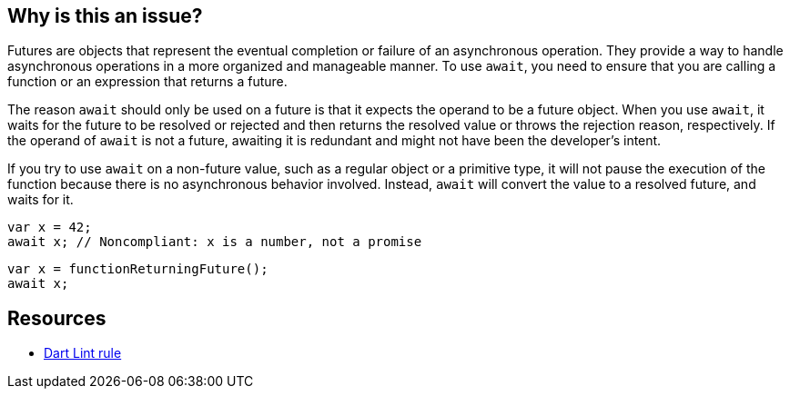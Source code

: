 == Why is this an issue?

Futures are objects that represent the eventual completion or failure of an asynchronous operation. They provide a way to handle asynchronous operations in a more organized and manageable manner. To use `await`, you need to ensure that you are calling a function or an expression that returns a future.

The reason `await` should only be used on a future is that it expects the operand to be a future object. When you use `await`, it waits for the future to be resolved or rejected and then returns the resolved value or throws the rejection reason, respectively. If the operand of `await` is not a future, awaiting it is redundant and might not have been the developer's intent.

If you try to use `await` on a non-future value, such as a regular object or a primitive type, it will not pause the execution of the function because there is no asynchronous behavior involved. Instead, `await` will convert the value to a resolved future, and waits for it.

[source,dart,diff-id=1,diff-type=noncompliant]
----
var x = 42;
await x; // Noncompliant: x is a number, not a promise
----

[source,dart,diff-id=1,diff-type=compliant]
----
var x = functionReturningFuture();
await x;
----

== Resources

* https://dart.dev/tools/linter-rules/await_only_futures[Dart Lint rule]
